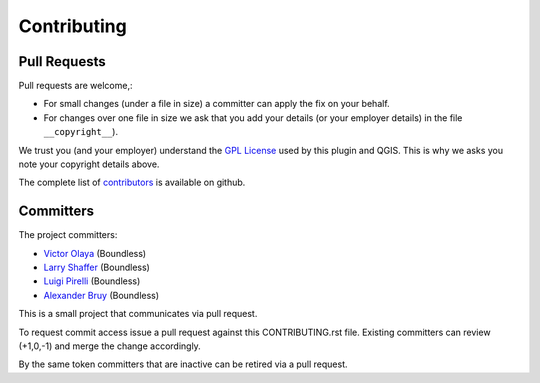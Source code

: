 Contributing
============

Pull Requests
-------------

Pull requests are welcome,:

* For small changes (under a file in size) a committer can apply the fix on your behalf.

* For changes over one file in size we ask that you add your details (or your employer details) in the file ``__copyright__``).

We trust you (and your employer) understand the `GPL License <LICENSE.txt>`_ used by this plugin and QGIS. This is why we asks you note your copyright details above.

The complete list of `contributors <https://github.com/boundlessgeo/qgis-geoserver-plugin/network/members>`_ is available on github.

Committers
----------

The project committers:

* `Victor Olaya <https://github.com/volaya>`_ (Boundless)
* `Larry Shaffer <https://github.com/dakcarto>`_ (Boundless)
* `Luigi Pirelli <https://github.com/luipir>`_ (Boundless)
* `Alexander Bruy <https://github.com/alexbruy>`_ (Boundless)

This is a small project that communicates via pull request.

To request commit access issue a pull request against this CONTRIBUTING.rst file. Existing committers can review (+1,0,-1) and merge the change accordingly.

By the same token committers that are inactive can be retired via a pull request.
